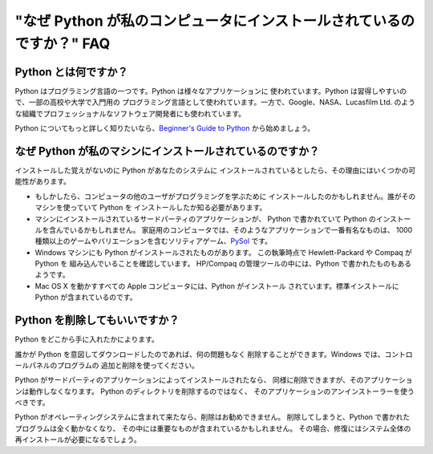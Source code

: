 ======================================================================
"なぜ Python が私のコンピュータにインストールされているのですか？" FAQ
======================================================================

Python とは何ですか？
---------------------

Python はプログラミング言語の一つです。Python は様々なアプリケーションに
使われています。Python は習得しやすいので、一部の高校や大学で入門用の
プログラミング言語として使われています。一方で、Google、NASA、Lucasfilm Ltd.
のような組織でプロフェッショナルなソフトウェア開発者にも使われています。

Python についてもっと詳しく知りたいなら、\ `Beginner's Guide to Python
<http://wiki.python.org/moin/BeginnersGuide>`_ から始めましょう。


なぜ Python が私のマシンにインストールされているのですか？
----------------------------------------------------------

インストールした覚えがないのに Python があなたのシステムに
インストールされているとしたら、その理由にはいくつかの可能性があります。

* もしかしたら、コンピュータの他のユーザがプログラミングを学ぶために
  インストールしたのかもしれません。誰がそのマシンを使っていて Python を
  インストールしたか知る必要があります。
* マシンにインストールされているサードパーティのアプリケーションが、
  Python で書かれていて Python のインストールを含んでいるかもしれません。
  家庭用のコンピュータでは、そのようなアプリケーションで一番有名なものは、
  1000 種類以上のゲームやバリエーションを含むソリティアゲーム、\ 
  `PySol <http://pysolfc.sourceforge.net/>`_ です。
* Windows マシンにも Python がインストールされたものがあります。
  この執筆時点で Hewlett-Packard や Compaq が Python を
  組み込んでいることを確認しています。
  HP/Compaq の管理ツールの中には、Python で書かれたものもあるようです。
* Mac OS X を動かすすべての Apple コンピュータには、Python がインストール
  されています。標準インストールに Python が含まれているのです。


Python を削除してもいいですか？
------------------------------

Python をどこから手に入れたかによります。

誰かが Python を意図してダウンロードしたのであれば、何の問題もなく
削除することができます。Windows では、コントロールパネルのプログラムの
追加と削除を使ってください。

Python がサードパーティのアプリケーションによってインストールされたなら、
同様に削除できますが、そのアプリケーションは動作しなくなります。
Python のディレクトリを削除するのではなく、
そのアプリケーションのアンインストーラーを使うべきです。

Python がオペレーティングシステムに含まれて来たなら、削除はお勧めできません。
削除してしまうと、Python で書かれたプログラムは全く動かなくなり、
その中には重要なものが含まれているかもしれません。
その場合、修復にはシステム全体の再インストールが必要になるでしょう。

